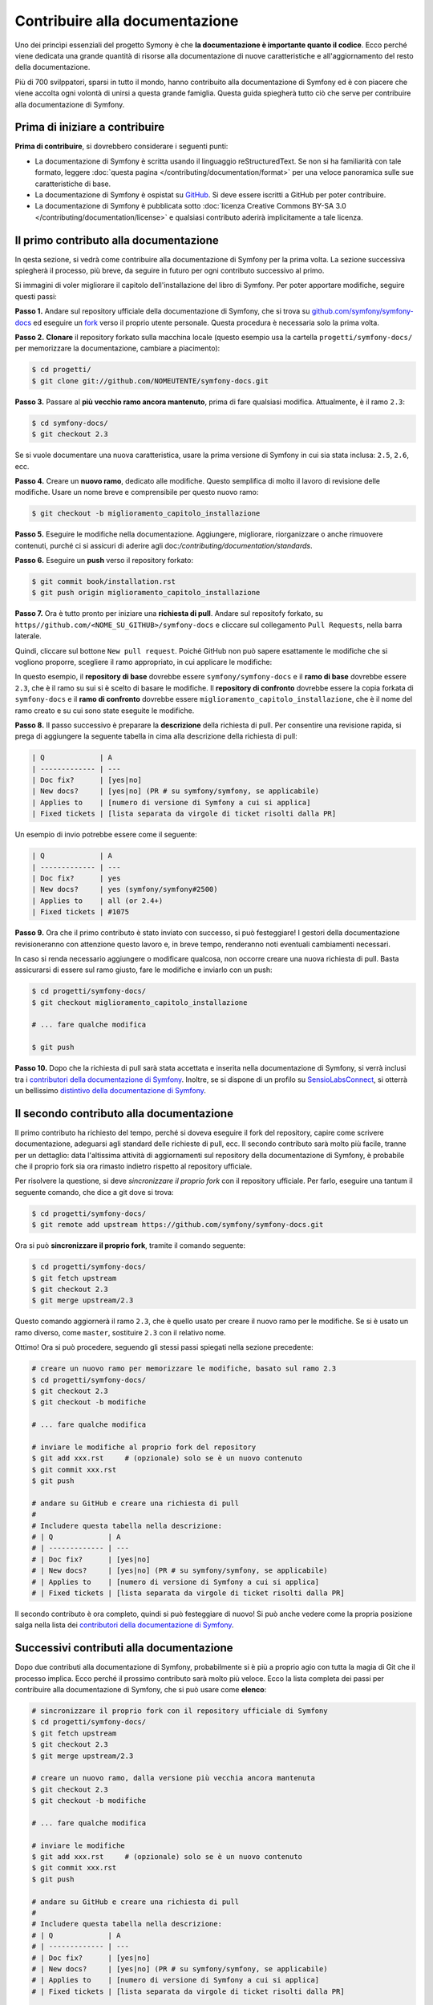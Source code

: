 Contribuire alla documentazione
===============================

Uno dei princìpi essenziali del progetto Symony è che **la documentazione è
importante quanto il codice**. Ecco perché viene dedicata una grande quantità di risorse
alla documentazione di nuove caratteristiche e all'aggiornamento del resto della documentazione.

Più di 700 svilppatori, sparsi in tutto il mondo, hanno contribuito alla documentazione di Symfony
ed è con piacere che viene accolta ogni volontà di unirsi a questa grande famiglia.
Questa guida spiegherà tutto ciò che serve per contribuire alla documentazione
di Symfony.

Prima di iniziare a contribuire
-------------------------------

**Prima di contribuire**, si dovrebbero considerare i seguenti punti:

* La documentazione di Symfony è scritta usando il linguaggio reStructuredText.
  Se non si ha familiarità con tale formato, leggere :doc:`questa pagina </contributing/documentation/format>`
  per una veloce panoramica sulle sue caratteristiche di base.
* La documentazione di Symfony è ospistat su GitHub_. Si deve essere iscritti a GitHub per
  poter contribuire.
* La documentazione di Symfony è pubblicata sotto
  :doc:`licenza Creative Commons BY-SA 3.0 </contributing/documentation/license>`
  e qualsiasi contributo aderirà implicitamente a tale licenza.

Il primo contributo alla documentazione
---------------------------------------

In qesta sezione, si vedrà come contribuire alla documentazione di Symfony per la
prima volta. La sezione successiva spiegherà il processo, più breve, da
seguire in futuro per ogni contributo successivo al primo.

Si immagini di voler migliorare il capitolo dell'installazione del libro di Symfony.
Per poter apportare modifiche, seguire questi passi:

**Passo 1.** Andare sul repository ufficiale della documentazione di Symfony, che si trova su
`github.com/symfony/symfony-docs`_ ed eseguire un `fork`_ verso il proprio utente
personale. Questa procedura è necessaria solo la prima volta.

**Passo 2.** **Clonare** il repository forkato sulla macchina locale (questo esempio
usa la cartella ``progetti/symfony-docs/`` per memorizzare la documentazione,
cambiare a piacimento):

.. code-block:: bash

    $ cd progetti/
    $ git clone git://github.com/NOMEUTENTE/symfony-docs.git

**Passo 3.** Passare al **più vecchio ramo ancora mantenuto**, prima di fare qualsiasi modifica.
Attualmente, è il ramo ``2.3``:

.. code-block:: bash

    $ cd symfony-docs/
    $ git checkout 2.3

Se si vuole documentare una nuova caratteristica, usare la prima versione di  Symfony
in cui sia stata inclusa: ``2.5``, ``2.6``, ecc.

**Passo 4.** Creare un **nuovo ramo**, dedicato alle modifiche. Questo semplifica di molto
il lavoro di revisione delle modifiche. Usare un nome breve e comprensibile
per questo nuovo ramo:

.. code-block:: bash

    $ git checkout -b miglioramento_capitolo_installazione

**Passo 5.** Eseguire le modifiche nella documentazione. Aggiungere, migliorare, riorganizzare
o anche rimuovere contenuti, purché ci si assicuri di aderire agli
doc:`/contributing/documentation/standards`.

**Passo 6.** Eseguire un **push** verso il repository forkato:

.. code-block:: bash

    $ git commit book/installation.rst
    $ git push origin miglioramento_capitolo_installazione

**Passo 7.** Ora è tutto pronto per iniziare una **richiesta di pull**. Andare sul
repositofy forkato, su ``https//github.com/<NOME_SU_GITHUB>/symfony-docs``
e cliccare sul collegamento ``Pull Requests``, nella barra laterale.

Quindi, cliccare sul bottone ``New pull request``. Poiché GitHub non può sapere esattamente
le modifiche che si vogliono proporre, scegliere il ramo appropriato, in cui
applicare le modifiche:

.. image:: /images/contributing/docs-pull-request-change-base.png
   :align: center

In questo esempio, il **repository di base** dovrebbe essere ``symfony/symfony-docs`` e
il **ramo di base** dovrebbe essere ``2.3``, che è il ramo su sui si è scelto di
basare le modifiche. Il **repository di confronto** dovrebbe essere la copia forkata
di ``symfony-docs`` e il **ramo di confronto** dovrebbe essere ``miglioramento_capitolo_installazione``,
che è il nome del ramo creato e su cui sono state eseguite le modifiche.

.. _pull-request-format:

**Passo 8.** Il passo successivo è preparare la **descrizione** della richiesta di pull.
Per consentire una revisione rapida, si prega di aggiungere la seguente tabella
in cima alla descrizione della richiesta di pull:

.. code-block:: text

    | Q             | A
    | ------------- | ---
    | Doc fix?      | [yes|no]
    | New docs?     | [yes|no] (PR # su symfony/symfony, se applicabile)
    | Applies to    | [numero di versione di Symfony a cui si applica]
    | Fixed tickets | [lista separata da virgole di ticket risolti dalla PR]

Un esempio di invio potrebbe essere come il seguente:

.. code-block:: text

    | Q             | A
    | ------------- | ---
    | Doc fix?      | yes
    | New docs?     | yes (symfony/symfony#2500)
    | Applies to    | all (or 2.4+)
    | Fixed tickets | #1075

**Passo 9.** Ora che il primo contributo è stato inviato con successo, si può
festeggiare! I gestori della documentazione revisioneranno con attenzione
questo lavoro e, in breve tempo, renderanno noti eventuali cambiamenti
necessari.

In caso si renda necessario aggiungere o modificare qualcosa, non occorre creare una nuova
richiesta di pull. Basta assicurarsi di essere sul ramo giusto, fare le modifiche
e inviarlo con un push:

.. code-block:: bash

    $ cd progetti/symfony-docs/
    $ git checkout miglioramento_capitolo_installazione

    # ... fare qualche modifica

    $ git push

**Passo 10.** Dopo che la richiesta di pull sarà stata accettata e inserita nella
documentazione di Symfony, si verrà inclusi tra i `contributori della documentazione di Symfony`_.
Inoltre, se si dispone di un profilo su SensioLabsConnect_, si otterrà un
bellissimo `distintivo della documentazione di Symfony`_.

Il secondo contributo alla documentazione
-----------------------------------------

Il primo contributo ha richiesto del tempo, perché si doveva eseguire il fork del repository,
capire come scrivere documentazione, adeguarsi agli standard delle richieste di pull, ecc.
Il secondo contributo sarà molto più facile, tranne per un dettaglio: data
l'altissima attività di aggiornamenti sul repository della documentazione di Symfony, è probabile
che il proprio fork sia ora rimasto indietro rispetto al repository ufficiale.

Per risolvere la questione, si deve `sincronizzare il proprio fork` con il repository ufficiale.
Per farlo, eseguire una tantum il seguente comando, che dice a git dove si trova:

.. code-block:: bash

    $ cd progetti/symfony-docs/
    $ git remote add upstream https://github.com/symfony/symfony-docs.git

Ora si può **sincronizzare il proprio fork**, tramite il comando seguente:

.. code-block:: bash

    $ cd progetti/symfony-docs/
    $ git fetch upstream
    $ git checkout 2.3
    $ git merge upstream/2.3

Questo comando aggiornerà il ramo ``2.3``, che è quello usato per creare
il nuovo ramo per le modifiche. Se si è usato un ramo diverso,
come ``master``, sostituire ``2.3`` con il relativo nome.

Ottimo! Ora si può procedere, seguendo gli stessi passi spiegati nella sezione
precedente:

.. code-block:: bash

    # creare un nuovo ramo per memorizzare le modifiche, basato sul ramo 2.3
    $ cd progetti/symfony-docs/
    $ git checkout 2.3
    $ git checkout -b modifiche

    # ... fare qualche modifica

    # inviare le modifiche al proprio fork del repository
    $ git add xxx.rst     # (opzionale) solo se è un nuovo contenuto
    $ git commit xxx.rst
    $ git push

    # andare su GitHub e creare una richiesta di pull
    #
    # Includere questa tabella nella descrizione:
    # | Q             | A
    # | ------------- | ---
    # | Doc fix?      | [yes|no]
    # | New docs?     | [yes|no] (PR # su symfony/symfony, se applicabile)
    # | Applies to    | [numero di versione di Symfony a cui si applica]
    # | Fixed tickets | [lista separata da virgole di ticket risolti dalla PR]

Il secondo contributo è ora completo, quindi si può festeggiare di nuovo!
Si può anche vedere come la propria posizione salga nella lista dei
`contributori della documentazione di Symfony`_.

Successivi contributi alla documentazione
-----------------------------------------

Dopo due contributi alla documentazione di Symfony, probabilmente si è
più a proprio agio con tutta la magia di Git che il processo implica. Ecco
perché il prossimo contributo sarà molto più veloce. Ecco la lista completa
dei passi per contribuire alla documentazione di Symfony, che si può usare come
**elenco**:

.. code-block:: bash

    # sincronizzare il proprio fork con il repository ufficiale di Symfony
    $ cd progetti/symfony-docs/
    $ git fetch upstream
    $ git checkout 2.3
    $ git merge upstream/2.3

    # creare un nuovo ramo, dalla versione più vecchia ancora mantenuta
    $ git checkout 2.3
    $ git checkout -b modifiche

    # ... fare qualche modifica

    # inviare le modifiche
    $ git add xxx.rst     # (opzionale) solo se è un nuovo contenuto
    $ git commit xxx.rst
    $ git push

    # andare su GitHub e creare una richiesta di pull
    #
    # Includere questa tabella nella descrizione:
    # | Q             | A
    # | ------------- | ---
    # | Doc fix?      | [yes|no]
    # | New docs?     | [yes|no] (PR # su symfony/symfony, se applicabile)
    # | Applies to    | [numero di versione di Symfony a cui si applica]
    # | Fixed tickets | [lista separata da virgole di ticket risolti dalla PR]

    # (opzionale) apportare eventuali modifiche richieste dai revisori e inviarle
    $ git commit xxx.rst
    $ git push

E dopo tutto questo duro lavoro, è ora di festeggiare di nuovo!

Domande frequenti
-----------------

Perché ci vuole così tanto per la revisione delle modifiche?
~~~~~~~~~~~~~~~~~~~~~~~~~~~~~~~~~~~~~~~~~~~~~~~~~~~~~~~~~~~~

Occorer pazienza. Possono volerci vari giorni prima della una revisione di una
richiesta di pull. Dopo il merge delle modifiche, potrebbero volerci ancora varie ore
prima che le modifiche compaiano sul sito symfony.com.

Cosa fare per tradurre la documentazione in un'altra lingua?
~~~~~~~~~~~~~~~~~~~~~~~~~~~~~~~~~~~~~~~~~~~~~~~~~~~~~~~~~~~~

Leggere l'apposito :doc:`documento </contributing/documentation/translations>`.

Perché si deve usare il più vecchio ramo in manutenzione e non master?
~~~~~~~~~~~~~~~~~~~~~~~~~~~~~~~~~~~~~~~~~~~~~~~~~~~~~~~~~~~~~~~~~~~~~~

Coerentemente con il codice di Symfony, il repository è suddiviso in
vari rami, che corrispondono alle diverse versioni di Symfony stesso.
Il ramo ``master`` contiene la documentazione per il ramo in sviluppo
del codice.

A meno di documentare una caratteristica che è stata introdotto dopo Symfony 2.3,
le modifiche vanno sempre basate sul ramo ``2.3``. I gestori della documentazione
useranno la necessaria magia di Git per applicare le modifiche a tutti i rami
attivi della documentazione.

Se si volesse inviare un lavoro prima di averlo completato?
~~~~~~~~~~~~~~~~~~~~~~~~~~~~~~~~~~~~~~~~~~~~~~~~~~~~~~~~~~~

Lo si può fare. Si prega in questo caso di usare uno di questi due prefissi, per rendere
noto ai revisori lo stato del lavoro:

* ``[WIP]`` (Work in Progress) si usa quando la richiesta di pull non è ancora
  finita, ma si desidera una revisione. La richiesta di pull non riceverà
  un merge, finché non sarà segnalata come pronta.

* ``[WCM]`` (Waiting Code Merge) si usa quando si sta documentando una nuova caratteristica
  o una modifica non ancora accetta nel codice del nucleo. La richiesta di pull
  non riceverà un merge prima del merge nel codice del nucleo (oppure sarà chiusa, se la
  modifica sarà rigettata).

Una richiesta di pull enorme e con un sacco di modiche sarà accettata?
~~~~~~~~~~~~~~~~~~~~~~~~~~~~~~~~~~~~~~~~~~~~~~~~~~~~~~~~~~~~~~~~~~~~~~

Primo, assicurarsi che le modifiche siano correlate tra loro. Altrimenti, si prega di creare
richieste di pull separate. A ogni modo, prima di proporre una modifica enorme, potrebbe essere una
buona idea aprire una issue nel repository della documentazione di Symfony, chiedendo ai
gestori se concordano con i cambiamenti proposti. Altrimenti, potrebbero rifiutare
la proposta, dopo un lungo e duro lavoro. Sarebbe sicuramente meglio evitare
di sprecare il proprio tempo.

.. _`github.com/symfony/symfony-docs`: https://github.com/symfony/symfony-docs
.. _reStructuredText: http://docutils.sourceforge.net/rst.html
.. _GitHub: https://github.com/
.. _`fork`: https://help.github.com/articles/fork-a-repo
.. _`contributori della documentazione di Symfony`: http://symfony.com/contributors/doc
.. _SensioLabsConnect: https://connect.sensiolabs.com/
.. _`distintivo della documentazione di Symfony`: https://connect.sensiolabs.com/badge/36/symfony-documentation-contributor
.. _`sincronizzare il proprio fork`: https://help.github.com/articles/syncing-a-fork
